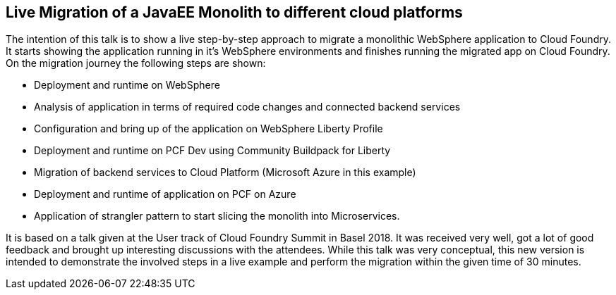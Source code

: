 == Live Migration of a JavaEE Monolith to different cloud platforms

The intention of this talk is to show a live step-by-step approach to migrate a monolithic WebSphere application to Cloud Foundry. It starts showing the application running in it’s WebSphere environments and finishes running the migrated app on Cloud Foundry. On the migration journey the following steps are shown:

* Deployment and runtime on WebSphere
* Analysis of application in terms of required code changes and connected backend services
* Configuration and bring up of the application on WebSphere Liberty Profile
* Deployment and runtime on PCF Dev using Community Buildpack for Liberty
* Migration of backend services to Cloud Platform (Microsoft Azure in this example)
* Deployment and runtime of application on PCF on Azure
* Application of strangler pattern to start slicing the monolith into Microservices.

It is based on a talk given at the User track of Cloud Foundry Summit in Basel 2018. It was received very well, got a lot of good feedback and brought up interesting discussions with the attendees. While this talk was very conceptual, this new version is intended to demonstrate the involved steps in a live example and perform the migration within the given time of 30 minutes.
